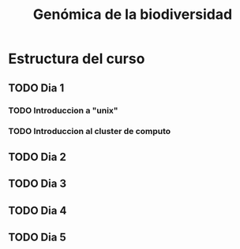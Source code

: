 #+title: Genómica de la biodiversidad
#+description: Genómica de la biodiversidad
#+language: es
#+options: h:3 num:t||nil toc:t author:nil date:nil *:t
#+options: ^:t

* Estructura del curso
** TODO Dia 1
*** TODO Introduccion *a* "unix"
*** TODO Introduccion al cluster de computo
** TODO Dia 2
** TODO Dia 3
** TODO Dia 4
** TODO Dia 5
